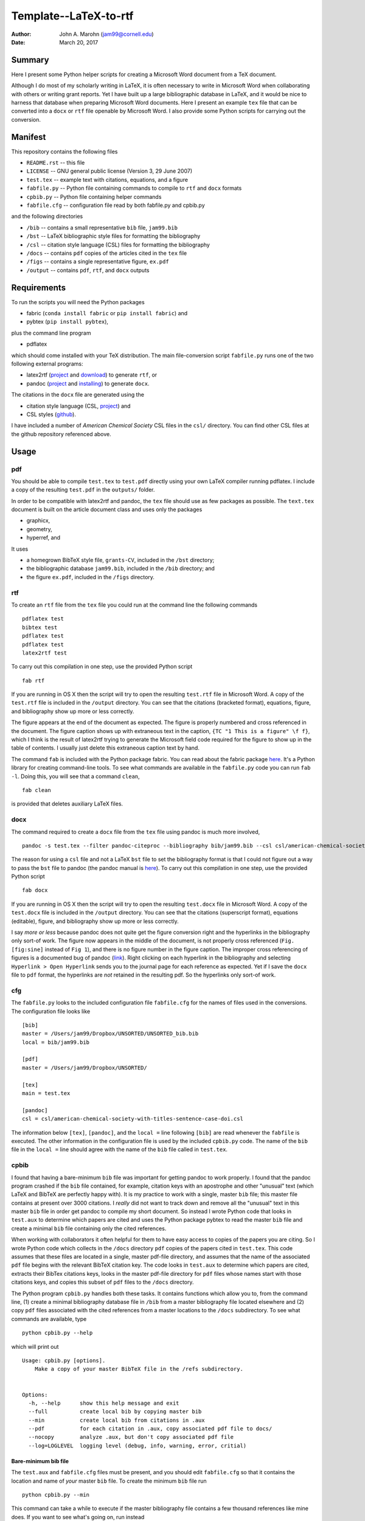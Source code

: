 Template--LaTeX-to-rtf
######################

:author: John A. Marohn (jam99@cornell.edu)
:date: March 20, 2017

Summary
=======

Here I present some Python helper scripts for creating a Microsoft Word document from a TeX document.

Although I do most of my scholarly writing in LaTeX, it is often necessary to write in Microsoft Word when collaborating with others or writing grant reports.  Yet I have built up a large bibliographic database in LaTeX, and it would be nice to harness that database when preparing Microsoft Word documents.  Here I present an example ``tex`` file that can be converted into a ``docx`` or ``rtf`` file openable by Microsoft Word.  I also provide some Python scripts for carrying out the conversion.

Manifest
========

This repository contains the following files

* ``README.rst`` -- this file

* ``LICENSE`` -- GNU general public license (Version 3, 29 June 2007)

* ``test.tex`` -- example text with citations, equations, and a figure

* ``fabfile.py`` -- Python file containing commands to compile to ``rtf`` and ``docx`` formats

* ``cpbib.py`` -- Python file containing helper commands

* ``fabfile.cfg`` -- configuration file read by both fabfile.py and cpbib.py

and the following directories

* ``/bib`` -- contains a small representative ``bib`` file, ``jam99.bib``

* ``/bst`` -- LaTeX bibliographic style files for formatting the bibliography

* ``/csl`` -- citation style language (CSL) files for formatting the bibliography

* ``/docs`` -- contains ``pdf`` copies of the articles cited in the ``tex`` file

* ``/figs`` -- contains a single representative figure, ``ex.pdf``

* ``/output`` -- contains ``pdf``, ``rtf``, and ``docx`` outputs


Requirements
============

To run the scripts you will need the Python packages

* fabric (``conda install fabric`` or ``pip install fabric``) and

* pybtex (``pip install pybtex``),

plus the command line program

* pdflatex

which should come installed with your TeX distribution.  The main file-conversion script ``fabfile.py`` runs one of the two following external programs: 

* latex2rtf (`project <http://latex2rtf.sourceforge.net/index.html>`__ and `download <https://sourceforge.net/projects/latex2rtf/>`__) to generate ``rtf``, or

* pandoc (`project <http://pandoc.org/>`__ and `installing <http://pandoc.org/installing.html>`__) to generate ``docx``.

The citations in the ``docx`` file are generated using the

* citation style language (CSL, `project <http://citationstyles.org/>`__) and

* CSL styles (`github <https://github.com/citation-style-language/styles>`__).

I have included a number of *American Chemical Society* CSL files in the ``csl/`` directory.  You can find other CSL files at the github repository referenced above.

Usage
=====  

pdf
---

You should be able to compile ``test.tex`` to ``test.pdf`` directly using your own LaTeX compiler running pdflatex.  I include a copy of the resulting ``test.pdf`` in the ``outputs/`` folder.  

In order to be compatible with latex2rtf and pandoc, the ``tex`` file should use as few packages as possible.  The ``text.tex`` document is built on the article document class and uses only the packages 

* graphicx,

* geometry,

* hyperref, and 

It uses 

* a homegrown BibTeX style file, ``grants-CV``, included in the ``/bst`` directory;

* the bibliographic database ``jam99.bib``, included in the ``/bib`` directory; and

* the figure ``ex.pdf``, included in the ``/figs`` directory. 

rtf
---

To create an ``rtf`` file from the ``tex`` file you could run at the command line the following commands ::

    pdflatex test
    bibtex test
    pdflatex test
    pdflatex test
    latex2rtf test

To carry out this compilation in one step, use the provided Python script ::

    fab rtf

If you are running in OS X then the script will try to open the resulting ``test.rtf`` file in Microsoft Word.  A copy of the ``test.rtf`` file is included in the ``/output`` directory.  You can see that the citations (bracketed format), equations, figure, and bibliography show up more or less correctly.  

The figure appears at the end of the document as expected.  The figure is properly numbered and cross referenced in the document.  The figure caption shows up with extraneous text in the caption, ``{TC "1 This is a figure" \f f}``, which I think is the result of latex2rtf trying to generate the Microsoft field code required for the figure to show up in the table of contents.  I usually just delete this extraneous caption text by hand.

The command ``fab`` is included with the Python package fabric.  You can read about the fabric package `here <http://www.fabfile.org/>`__.  It's a Python library for creating command-line tools.  To see what commands are available in the ``fabfile.py`` code you can run ``fab -l``.  Doing this, you will see that a command ``clean``, ::

    fab clean

is provided that deletes auxiliary LaTeX files.

docx
----

The command required to create a ``docx`` file from the ``tex`` file using pandoc is much more involved, ::

    pandoc -s test.tex --filter pandoc-citeproc --bibliography bib/jam99.bib --csl csl/american-chemical-society-with-titles-sentence-case-doi.csl -o text.docx

The reason for using a ``csl`` file and not a LaTeX ``bst`` file to set the bibliography format is that I could not figure out a way to pass the ``bst`` file to pandoc (the pandoc manual is `here <http://pandoc.org/MANUAL.html>`__).  To carry out this compilation in one step, use the provided Python script ::

    fab docx

If you are running in OS X then the script will try to open the resulting ``test.docx`` file in Microsoft Word.  A copy of the ``test.docx`` file is included in the ``/output`` directory.  You can see that the citations (superscript format), equations (editable), figure, and bibliography show up more or less correctly.

I say *more or less* because pandoc does not quite get the figure conversion right and the hyperlinks in the bibliography only sort-of work.  The figure now appears in the middle of the document, is not properly cross referenced (``Fig. [fig:sine]`` instead of ``Fig 1``), and there is no figure number in the figure caption.  The improper cross referencing of figures is a documented bug of pandoc (`link <https://github.com/jgm/pandoc/issues/3110>`__).  Right clicking on each hyperlink in the bibliography and selecting ``Hyperlink > Open Hyperlink`` sends you to the journal page for each reference as expected.  Yet if I save the ``docx`` file to  ``pdf`` format, the hyperlinks are *not* retained in the resulting pdf.  So the hyperlinks only sort-of work.  

cfg
---

The ``fabfile.py`` looks to the included configuration file ``fabfile.cfg`` for the names of files used in the conversions.  The configuration file looks like ::

    [bib]
    master = /Users/jam99/Dropbox/UNSORTED/UNSORTED_bib.bib
    local = bib/jam99.bib

    [pdf]
    master = /Users/jam99/Dropbox/UNSORTED/

    [tex]
    main = test.tex

    [pandoc]
    csl = csl/american-chemical-society-with-titles-sentence-case-doi.csl

The information below ``[tex]``, ``[pandoc]``, and the ``local =`` line following ``[bib]`` are read whenever the ``fabfile`` is  executed.   The other information in the configuration file is used by the included ``cpbib.py`` code.  The name of the ``bib`` file in the ``local =`` line should agree with the name of the ``bib`` file called in ``test.tex``.

cpbib
-----

I found that having a bare-minimum ``bib`` file was important for getting pandoc to work properly.  I found that the pandoc program crashed if the ``bib`` file contained, for example, citation keys with an apostrophe and other "unusual" text (which LaTeX and BibTeX are perfectly happy with).  It is my practice to work with a single, master ``bib`` file; this master file contains at present over 3000 citations.  I *really* did not want to track down and remove all the "unusual" text in this master ``bib`` file in order get pandoc to compile my short document.  So instead I wrote Python code that looks in ``test.aux`` to determine which papers are cited and uses the Python package pybtex to read the master ``bib`` file and create a minimal ``bib`` file containing only the cited references.

When working with collaborators it often helpful for them to have easy access to copies of the papers you are citing.  So I wrote Python code which collects in the ``/docs`` directory ``pdf`` copies of the papers cited in ``test.tex``.  This code assumes that these files are located in a single, master pdf-file directory, and assumes that the name of the associated ``pdf`` file begins with the relevant BibTeX citation key.  The code looks in ``test.aux`` to determine which papers are cited, extracts their BibTex citations keys, looks in the master pdf-file directory for ``pdf`` files whose names start with those citations keys, and copies this subset of ``pdf`` files to the ``/docs`` directory.

The Python program ``cpbib.py`` handles both these tasks.  It contains functions which allow you to, from the command line, (1) create a minimal bibliography database file in ``/bib`` from a master bibliography file located elsewhere and (2) copy ``pdf`` files associated with the cited references from a master locations to the ``/docs`` subdirectory.  To see what commands are available, type ::

    python cpbib.py --help

which will print out ::

    Usage: cpbib.py [options].
        Make a copy of your master BibTeX file in the /refs subdirectory.
    

    Options:
      -h, --help      show this help message and exit
      --full          create local bib by copying master bib
      --min           create local bib from citations in .aux
      --pdf           for each citation in .aux, copy associated pdf file to docs/
      --nocopy        analyze .aux, but don't copy associated pdf file
      --log=LOGLEVEL  logging level (debug, info, warning, error, critial)

Bare-minimum bib file
^^^^^^^^^^^^^^^^^^^^^

The ``test.aux`` and ``fabfile.cfg`` files must be present, and you should edit ``fabfile.cfg`` so that it contains the location and name of *your* master ``bib`` file.  To create the minimum ``bib`` file run ::

    python cpbib.py --min

This command can take a while to execute if the master bibliography file contains a few thousand references like mine does.  If you want to see what's going on, run instead ::

    python cpbib.py --min --log=info
    
When I run this command I see the output ::

         master bib = {/Users/jam99/Dropbox/UNSORTED/UNSORTED_bib.bib}
          local bib = {bib/jam99.bib}
           main tex = {test.tex}
      pdf directory = {/Users/jam99/Dropbox/UNSORTED/}
    parsing /Users/jam99/Dropbox/UNSORTED/UNSORTED_bib.bib (this may take a minute) 
    creating minimal bib/jam99.bib file with entries
    bibkeys found = {2}
     Ernst1987
     Kuehn2008feb
    write bib/jam99.bib

This information is available in the log file ``cpbib.log`` (``cat cpbib.log`` at the command line).  To instead copy of the *entire* master ``bib`` file run ::

    python cpbib.py --full --log=info
    
which for me will output ::

         master bib = {/Users/jam99/Dropbox/UNSORTED/UNSORTED_bib.bib}
          local bib = {bib/jam99.bib}
           main tex = {test.tex}
      pdf directory = {/Users/jam99/Dropbox/UNSORTED/}
    WARNING! bib/jam99.bib exists. overwrite? [Y|n]Y

    copying /Users/jam99/Dropbox/UNSORTED/UNSORTED_bib.bib => bib/jam99.bib

Note that the program asked me if I wanted to overwrite the existing local ``bib`` file; I answered ``Y``.  Copying over the master ``bib`` file is quick.  The above diagnostic  information will likewise be echoed to ``cpbib.log``.

Copy cited pdfs
^^^^^^^^^^^^^^^

The ``test.aux`` and ``fabfile.cfg`` files must be present, and you should edit ``fabfile.cfg`` so that it contains the location of *your* pdf files. First, do a dry run::

    python cpbib.py --pdf --nocopy --log=info

When I run this command it outputs ::

         master bib = {/Users/jam99/Dropbox/UNSORTED/UNSORTED_bib.bib}
          local bib = {bib/jam99.bib}
           main tex = {test.tex}
      pdf directory = {/Users/jam99/Dropbox/UNSORTED/}
    bibkeys found = {2}
     Ernst1987
     Kuehn2008feb
    pdf files found = {2969}
    pdfs missing = {1}
    pdfs found = {1}
     (Ernst1987,None)
     (Kuehn2008feb,Kuehn2008feb advances in mechanical detection of magnetic resonance 10.1063:1.2834737 *.pdf)

I can see that no associated ``pdf`` file was found for the first reference, ``Ernst1987`` (a book), while a ``pdf`` with a very long name was found for the second reference, ``Kuehn2008feb``.  Now run the program again to actually copy the files::

    python cpbib.py --pdf

If I want to see what was done, I can print out the log file ::

    cat cpbib.log

which for me outputs ::

         master bib = {/Users/jam99/Dropbox/UNSORTED/UNSORTED_bib.bib}
          local bib = {bib/jam99.bib}
           main tex = {test.tex}
      pdf directory = {/Users/jam99/Dropbox/UNSORTED/}
    bibkeys found = {2}
     Ernst1987
     Kuehn2008feb
    pdf files found = {2969}
    pdfs missing = {1}
    pdfs found = {1}
     (Ernst1987,None)
     (Kuehn2008feb,Kuehn2008feb advances in mechanical detection of magnetic resonance 10.1063:1.2834737 *.pdf)
    Kuehn2008feb ==> copying {/Users/jam99/Dropbox/UNSORTED/Kuehn2008feb advances in mechanical detection of magnetic resonance 10.1063:1.2834737 *.pdf} to {docs/Kuehn2008feb advances in mechanical detection of magnetic resonance 10.1063:1.2834737 *.pdf}

We can see that only one ``pdf`` file was copied to the ``/docs`` directory.  This citation is one from my group.  It was published with an Open Access copyright and so I have included it in this repository.

Further reading
===============

* Andy Clifton's AccessibleMetaClass (`github <https://github.com/AndyClifton/AccessibleMetaClass>`__)

* How to convert a scientific manuscript from LaTeX to Word using Pandoc? (`link <https://tex.stackexchange.com/questions/111886/how-to-convert-a-scientific-manuscript-from-latex-to-word-using-pandoc>`__)



.. NOTE!  import latexcodec